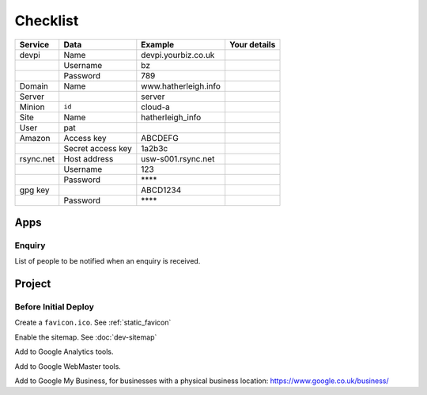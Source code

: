 Checklist
*********

+-----------+-------------------+------------------------+--------------------+
| Service   | Data              | Example                | Your details       |
+===========+===================+========================+====================+
| devpi     | Name              | devpi.yourbiz.co.uk    |                    |
+-----------+-------------------+------------------------+--------------------+
|           | Username          | bz                     |                    |
+-----------+-------------------+------------------------+--------------------+
|           | Password          | 789                    |                    |
+-----------+-------------------+------------------------+--------------------+
| Domain    | Name              | www.hatherleigh.info   |                    |
+-----------+-------------------+------------------------+--------------------+
| Server    |                   | server                 |                    |
+-----------+-------------------+------------------------+--------------------+
| Minion    | ``id``            | cloud-a                |                    |
+-----------+-------------------+------------------------+--------------------+
| Site      | Name              | hatherleigh_info       |                    |
+-----------+-------------------+------------------------+--------------------+
| User      | pat               |                        |                    |
+-----------+-------------------+------------------------+--------------------+
| Amazon    | Access key        | ABCDEFG                |                    |
+-----------+-------------------+------------------------+--------------------+
|           | Secret access key | 1a2b3c                 |                    |
+-----------+-------------------+------------------------+--------------------+
| rsync.net | Host address      | usw-s001.rsync.net     |                    |
+-----------+-------------------+------------------------+--------------------+
|           | Username          | 123                    |                    |
+-----------+-------------------+------------------------+--------------------+
|           | Password          | \*\*\*\*               |                    |
+-----------+-------------------+------------------------+--------------------+
| gpg key   |                   | ABCD1234               |                    |
+-----------+-------------------+------------------------+--------------------+
|           | Password          | \*\*\*\*               |                    |
+-----------+-------------------+------------------------+--------------------+

Apps
====

Enquiry
-------

List of people to be notified when an enquiry is received.

Project
=======

Before Initial Deploy
---------------------

Create a ``favicon.ico``.  See :ref:`static_favicon`

Enable the sitemap.  See :doc:`dev-sitemap`

Add to Google Analytics tools.

Add to Google WebMaster tools.

Add to Google My Business, for businesses with a physical business location:
https://www.google.co.uk/business/
